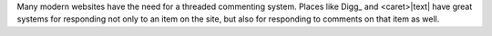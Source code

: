 Many modern websites have the need for a threaded commenting system.  Places
like Digg_ and <caret>|text| have great systems for responding not only to an item on
the site, but also for responding to comments on that item as well.

.. |text| replace:: http://www.digg.com/
